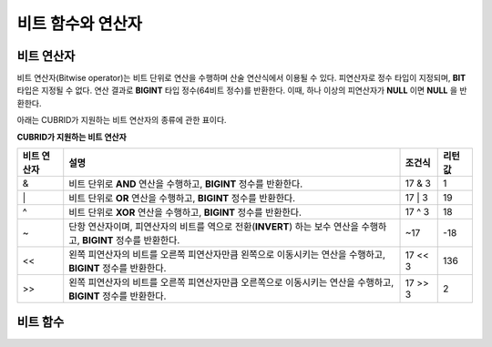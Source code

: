 ******************
비트 함수와 연산자
******************

비트 연산자
===========

비트 연산자(Bitwise operator)는 비트 단위로 연산을 수행하며 산술 연산식에서 이용될 수 있다. 피연산자로 정수 타입이 지정되며, **BIT** 타입은 지정될 수 없다. 연산 결과로 **BIGINT** 타입 정수(64비트 정수)를 반환한다. 이때, 하나 이상의 피연산자가 **NULL** 이면 **NULL** 을 반환한다.

아래는 CUBRID가 지원하는 비트 연산자의 종류에 관한 표이다.

**CUBRID가 지원하는 비트 연산자**

+------------+-----------------------------------------------+-------------+-------------+
| 비트       | 설명                                          | 조건식      | 리턴 값     |
| 연산자     |                                               |             |             |
+============+===============================================+=============+=============+
| &          | 비트 단위로                                   | 17 & 3      | 1           |
|            | **AND**                                       |             |             |
|            | 연산을 수행하고,                              |             |             |
|            | **BIGINT**                                    |             |             |
|            | 정수를 반환한다.                              |             |             |
+------------+-----------------------------------------------+-------------+-------------+
| \|         | 비트 단위로                                   | 17 \| 3     | 19          |
|            | **OR**                                        |             |             |
|            | 연산을 수행하고,                              |             |             |
|            | **BIGINT**                                    |             |             |
|            | 정수를 반환한다.                              |             |             |
+------------+-----------------------------------------------+-------------+-------------+
| ^          | 비트 단위로                                   | 17 ^ 3      | 18          |
|            | **XOR**                                       |             |             |
|            | 연산을 수행하고,                              |             |             |
|            | **BIGINT**                                    |             |             |
|            | 정수를 반환한다.                              |             |             |
+------------+-----------------------------------------------+-------------+-------------+
| ~          | 단항 연산자이며, 피연산자의 비트를 역으로     | ~17         | -18         |
|            | 전환(**INVERT**)                              |             |             |
|            | 하는 보수 연산을 수행하고,                    |             |             |
|            | **BIGINT**                                    |             |             |
|            | 정수를 반환한다.                              |             |             |
+------------+-----------------------------------------------+-------------+-------------+
| <<         | 왼쪽 피연산자의 비트를 오른쪽 피연산자만큼    | 17 << 3     | 136         |
|            | 왼쪽으로 이동시키는 연산을 수행하고,          |             |             |
|            | **BIGINT** 정수를 반환한다.                   |             |             |
+------------+-----------------------------------------------+-------------+-------------+
| >>         | 왼쪽 피연산자의 비트를 오른쪽 피연산자만큼    | 17 >> 3     | 2           |
|            | 오른쪽으로 이동시키는 연산을 수행하고,        |             |             |
|            | **BIGINT** 정수를 반환한다.                   |             |             |
+------------+-----------------------------------------------+-------------+-------------+

비트 함수
=========

.. function:: BIT_AND (expr)

	집계 함수로서, *expr* 의 모든 비트에 대해 비트 단위 **AND** 연산을 수행한다. 조건절을 만족하는 행이 없는 경우, NULL 을 반환한다.

	:param expr: 정수 타입의 임의의 연산식이다.
	:rtype: BIGINT

	.. code-block:: sql

		CREATE TABLE bit_tbl(id int);
		INSERT INTO bit_tbl VALUES (1), (2), (3), (4), (5);
		SELECT 1&3&5, BIT_AND(id) FROM bit_tbl WHERE id in(1,3,5);

	::

			 1&3&5           bit_and(id)
		============================================
				 1                     1	

.. function:: BIT_OR (expr)

	집계 함수로서, *expr* 의 모든 비트에 대해 비트 단위 **OR** 연산을 수행한다. 조건절을 만족하는 행이 없는 경우, **NULL** 을 반환한다.

	:param expr: 정수 타입의 임의의 연산식이다.
	:rtype: BIGINT

	.. code-block:: sql

		SELECT 1|3|5, BIT_OR(id) FROM bit_tbl WHERE id in(1,3,5);

	::

			 1|3|5            bit_or(id)
		============================================
			 	 7                     7
					 
.. function:: BIT_XOR (expr)

	집계 함수로서, *expr* 의 모든 비트에 대해 비트 단위 **XOR** 연산을 수행한다. 조건절을 만족하는 행이 없는 경우, **NULL** 을 반환한다.

	:param expr: 정수 타입의 임의의 연산식이다.
	:rtype: BIGINT

	.. code-block:: sql

		SELECT 1^2^3, BIT_XOR(id) FROM bit_tbl WHERE id in(1,3,5);

	::
	
			 1^3^5            bit_xor(id)
		============================================
			 	 7                     7

.. function:: BIT_COUNT (expr)
 
	*expr* 의 모든 비트 중 1로 설정된 비트의 개수를 반환하는 함수이며, 집계 함수는 아니다.

	:param expr: 정수 타입의 임의의 연산식이다.
	:rtype: BIGINT

	.. code-block:: sql

		SELECT BIT_COUNT(id) FROM bit_tbl WHERE id in(1,3,5);

	::
	
		   bit_count(id)
		================
			   1
			   2
			   2
